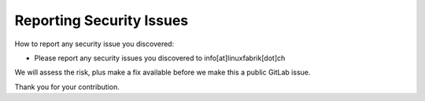 Reporting Security Issues
=========================

How to report any security issue you discovered:

* Please report any security issues you discovered to info[at]linuxfabrik[dot]ch

We will assess the risk, plus make a fix available before we make this a public GitLab issue.

Thank you for your contribution.